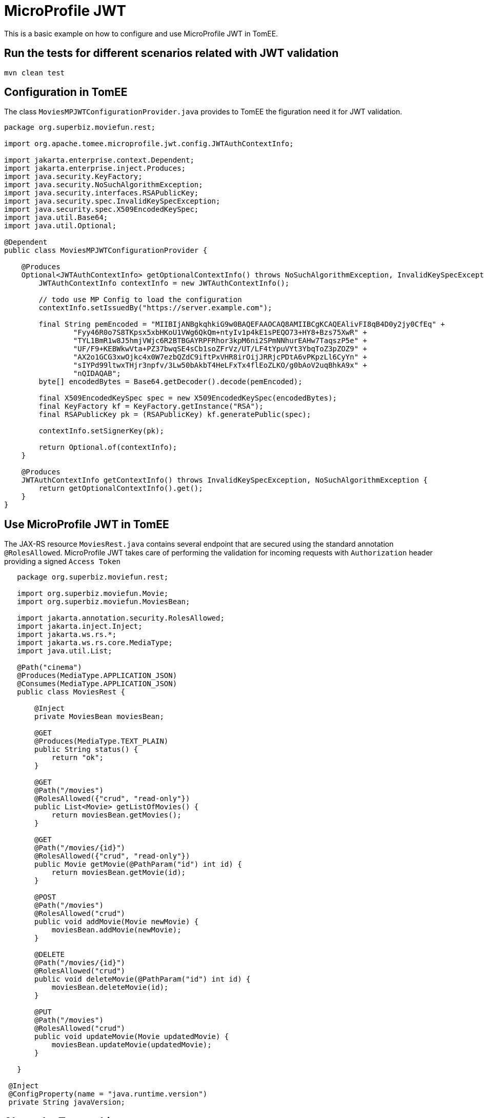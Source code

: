 = MicroProfile JWT
:index-group: MicroProfile
:jbake-type: page
:jbake-status: published

This is a basic example on how to configure and use MicroProfile JWT in
TomEE.

== Run the tests for different scenarios related with JWT validation

[source,java]
----
mvn clean test 
----

== Configuration in TomEE

The class `MoviesMPJWTConfigurationProvider.java` provides to TomEE the
figuration need it for JWT validation.

[source,java]
----
package org.superbiz.moviefun.rest;

import org.apache.tomee.microprofile.jwt.config.JWTAuthContextInfo;

import jakarta.enterprise.context.Dependent;
import jakarta.enterprise.inject.Produces;
import java.security.KeyFactory;
import java.security.NoSuchAlgorithmException;
import java.security.interfaces.RSAPublicKey;
import java.security.spec.InvalidKeySpecException;
import java.security.spec.X509EncodedKeySpec;
import java.util.Base64;
import java.util.Optional;

@Dependent
public class MoviesMPJWTConfigurationProvider {

    @Produces
    Optional<JWTAuthContextInfo> getOptionalContextInfo() throws NoSuchAlgorithmException, InvalidKeySpecException {
        JWTAuthContextInfo contextInfo = new JWTAuthContextInfo();

        // todo use MP Config to load the configuration
        contextInfo.setIssuedBy("https://server.example.com");

        final String pemEncoded = "MIIBIjANBgkqhkiG9w0BAQEFAAOCAQ8AMIIBCgKCAQEAlivFI8qB4D0y2jy0CfEq" +
                "Fyy46R0o7S8TKpsx5xbHKoU1VWg6QkQm+ntyIv1p4kE1sPEQO73+HY8+Bzs75XwR" +
                "TYL1BmR1w8J5hmjVWjc6R2BTBGAYRPFRhor3kpM6ni2SPmNNhurEAHw7TaqszP5e" +
                "UF/F9+KEBWkwVta+PZ37bwqSE4sCb1soZFrVz/UT/LF4tYpuVYt3YbqToZ3pZOZ9" +
                "AX2o1GCG3xwOjkc4x0W7ezbQZdC9iftPxVHR8irOijJRRjcPDtA6vPKpzLl6CyYn" +
                "sIYPd99ltwxTHjr3npfv/3Lw50bAkbT4HeLFxTx4flEoZLKO/g0bAoV2uqBhkA9x" +
                "nQIDAQAB";
        byte[] encodedBytes = Base64.getDecoder().decode(pemEncoded);

        final X509EncodedKeySpec spec = new X509EncodedKeySpec(encodedBytes);
        final KeyFactory kf = KeyFactory.getInstance("RSA");
        final RSAPublicKey pk = (RSAPublicKey) kf.generatePublic(spec);

        contextInfo.setSignerKey(pk);

        return Optional.of(contextInfo);
    }

    @Produces
    JWTAuthContextInfo getContextInfo() throws InvalidKeySpecException, NoSuchAlgorithmException {
        return getOptionalContextInfo().get();
    }
}
----

== Use MicroProfile JWT in TomEE

The JAX-RS resource `MoviesRest.java` contains several endpoint that are
secured using the standard annotation `@RolesAllowed`. MicroProfile JWT
takes care of performing the validation for incoming requests with
`Authorization` header providing a signed `Access Token`

[source,java]
----
   package org.superbiz.moviefun.rest;
   
   import org.superbiz.moviefun.Movie;
   import org.superbiz.moviefun.MoviesBean;
   
   import jakarta.annotation.security.RolesAllowed;
   import jakarta.inject.Inject;
   import jakarta.ws.rs.*;
   import jakarta.ws.rs.core.MediaType;
   import java.util.List;
   
   @Path("cinema")
   @Produces(MediaType.APPLICATION_JSON)
   @Consumes(MediaType.APPLICATION_JSON)
   public class MoviesRest {
   
       @Inject
       private MoviesBean moviesBean;
   
       @GET
       @Produces(MediaType.TEXT_PLAIN)
       public String status() {
           return "ok";
       }
   
       @GET
       @Path("/movies")
       @RolesAllowed({"crud", "read-only"})
       public List<Movie> getListOfMovies() {
           return moviesBean.getMovies();
       }
   
       @GET
       @Path("/movies/{id}")
       @RolesAllowed({"crud", "read-only"})
       public Movie getMovie(@PathParam("id") int id) {
           return moviesBean.getMovie(id);
       }
   
       @POST
       @Path("/movies")
       @RolesAllowed("crud")
       public void addMovie(Movie newMovie) {
           moviesBean.addMovie(newMovie);
       }
   
       @DELETE
       @Path("/movies/{id}")
       @RolesAllowed("crud")
       public void deleteMovie(@PathParam("id") int id) {
           moviesBean.deleteMovie(id);
       }
   
       @PUT
       @Path("/movies")
       @RolesAllowed("crud")
       public void updateMovie(Movie updatedMovie) {
           moviesBean.updateMovie(updatedMovie);
       }
   
   }

 @Inject
 @ConfigProperty(name = "java.runtime.version")
 private String javaVersion;
 
----

== About the Test architecture

The test cases from this project are builded using Arquillian. The
arquillian configuration can be found in
`src/test/resources/arquillian.xml`

The class `TokenUtils.java` is used during the test to act as an
Authorization server who generates `Access Tokens` based on the
configuration files `privateKey.pem`,`publicKey.pem`,`Token1.json`, and
`Token2.json`. +
`nimbus-jose-jwt` is the library used for JWT generation during the
tests.

`Token1.json`

[source,java]
----
{
    "iss": "https://server.example.com",
    "jti": "a-123",
    "sub": "24400320",
    "upn": "jdoe@example.com",
    "preferred_username": "jdoe",
    "aud": "s6BhdRkqt3",
    "exp": 1311281970,
    "iat": 1311280970,
    "auth_time": 1311280969,
    "groups": [
        "group1",
        "group2",
        "crud",
        "read-only"
    ]
}
----

`Token2.json`

[source,java]
----
{
  "iss": "https://server.example.com",
  "jti": "a-123",
  "sub": "24400320",
  "upn": "alice@example.com",
  "preferred_username": "alice",
  "aud": "s6BhdRkqt3",
  "exp": 1311281970,
  "iat": 1311280970,
  "auth_time": 1311280969,
  "groups": [
    "read-only"
  ]
}
----

== Test Scenarios

`MovieTest.java` contains 4 OAuth2 scenarios for different JWT
combinations.

[source,java]
----
package org.superbiz.moviefun;

import org.apache.cxf.feature.LoggingFeature;
import org.apache.cxf.jaxrs.client.WebClient;
import org.apache.johnzon.jaxrs.JohnzonProvider;
import org.jboss.arquillian.container.test.api.Deployment;
import org.jboss.arquillian.junit.Arquillian;
import org.jboss.arquillian.test.api.ArquillianResource;
import org.jboss.shrinkwrap.api.ShrinkWrap;
import org.jboss.shrinkwrap.api.asset.StringAsset;
import org.jboss.shrinkwrap.api.spec.WebArchive;
import org.junit.Test;
import org.junit.runner.RunWith;
import org.superbiz.moviefun.rest.ApplicationConfig;
import org.superbiz.moviefun.rest.MoviesMPJWTConfigurationProvider;
import org.superbiz.moviefun.rest.MoviesRest;

import jakarta.ws.rs.core.Response;
import java.net.URL;
import java.util.Collection;
import java.util.HashMap;
import java.util.logging.Logger;

import static java.util.Collections.singletonList;
import static org.junit.Assert.assertTrue;

@RunWith(Arquillian.class)
public class MoviesTest {

    @Deployment(testable = false)
    public static WebArchive createDeployment() {
        final WebArchive webArchive = ShrinkWrap.create(WebArchive.class, "test.war")
                                                .addClasses(Movie.class, MoviesBean.class, MoviesTest.class)
                                                .addClasses(MoviesRest.class, ApplicationConfig.class)
                                                .addClass(MoviesMPJWTConfigurationProvider.class)
                                                .addAsWebInfResource(new StringAsset("<beans/>"), "beans.xml");

        System.out.println(webArchive.toString(true));

        return webArchive;
    }

    @ArquillianResource
    private URL base;


    private final static Logger LOGGER = Logger.getLogger(MoviesTest.class.getName());

    @Test
    public void movieRestTest() throws Exception {

        final WebClient webClient = WebClient
                .create(base.toExternalForm(), singletonList(new JohnzonProvider<>()),
                        singletonList(new LoggingFeature()), null);


        //Testing rest endpoint deployment (GET  without security header)
        String responsePayload = webClient.reset().path("/rest/cinema/").get(String.class);
        LOGGER.info("responsePayload = " + responsePayload);
        assertTrue(responsePayload.equalsIgnoreCase("ok"));


        //POST (Using token1.json with group of claims: [CRUD])
        Movie newMovie = new Movie(1, "David Dobkin", "Wedding Crashers");
        Response response = webClient.reset()
                                     .path("/rest/cinema/movies")
                                     .header("Content-Type", "application/json")
                                     .header("Authorization", "Bearer " + token(1))
                                     .post(newMovie);
        LOGGER.info("responseCode = " + response.getStatus());
        assertTrue(response.getStatus() == 204);


        //GET movies (Using token1.json with group of claims: [read-only])
        //This test should be updated to use token2.json once TOMEE- gets resolved.
        Collection<? extends Movie> movies = webClient
                .reset()
                .path("/rest/cinema/movies")
                .header("Content-Type", "application/json")
                .header("Authorization", "Bearer " + token(1))
                .getCollection(Movie.class);
        LOGGER.info(movies.toString());
        assertTrue(movies.size() == 1);


        //Should return a 403 since POST require group of claims: [crud] but Token 2 has only [read-only].
        Movie secondNewMovie = new Movie(2, "Todd Phillips", "Starsky & Hutch");
        Response responseWithError = webClient.reset()
                                              .path("/rest/cinema/movies")
                                              .header("Content-Type", "application/json")
                                              .header("Authorization", "Bearer " + token(2))
                                              .post(secondNewMovie);
        LOGGER.info("responseCode = " + responseWithError.getStatus());
        assertTrue(responseWithError.getStatus() == 403);


        //Should return a 401 since the header Authorization is not part of the POST request.
        Response responseWith401Error = webClient.reset()
                                                 .path("/rest/cinema/movies")
                                                 .header("Content-Type", "application/json")
                                                 .post(new Movie());
        LOGGER.info("responseCode = " + responseWith401Error.getStatus());
        assertTrue(responseWith401Error.getStatus() == 401);

    }


    private String token(int token_type) throws Exception {
        HashMap<String, Long> timeClaims = new HashMap<>();
        if (token_type == 1) {
            return TokenUtils.generateTokenString("/Token1.json", null, timeClaims);
        } else {
            return TokenUtils.generateTokenString("/Token2.json", null, timeClaims);
        }
    }

}
----
